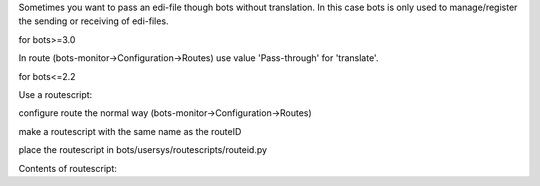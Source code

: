 Sometimes you want to pass an edi-file though bots without translation.
In this case bots is only used to manage/register the sending or
receiving of edi-files.

.. raw:: html

   <h3>

for bots>=3.0

.. raw:: html

   </h3>

In route (bots-monitor->Configuration->Routes) use value 'Pass-through'
for 'translate'.

.. raw:: html

   <h3>

for bots<=2.2

.. raw:: html

   </h3>

Use a routescript:

.. raw:: html

   <ol><li>

configure route the normal way (bots-monitor->Configuration->Routes)

.. raw:: html

   </li><li>

make a routescript with the same name as the routeID

.. raw:: html

   </li><li>

place the routescript in bots/usersys/routescripts/routeid.py

.. raw:: html

   </li></ol>

Contents of routescript:

.. raw:: html

   <pre><code>from bots.botsconfig import *<br>
   import bots.transform as transform<br>
   <br>
   def postincommunication(routedict,*args,**kwargs): <br>
       # postincommunication() is run after fromchannel communication.<br>
       # the status of incoming files is changed to outgoing. <br>
       # bots skips parsing and translation.<br>
       transform.addinfo(change={'status':MERGED},where={'status':FILEIN,'idroute':routedict['idroute']})<br>
   </code></pre>

